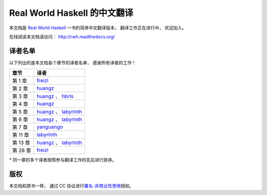 Real World Haskell 的中文翻译
=====================================

本文档是 `Real World Haskell <http://book.realworldhaskell.org/>`_ 一书的简体中文翻译版本， 翻译工作正在进行中， 欢迎加入。

在线阅读本文档请访问： http://rwh.readthedocs.org/


译者名单
----------------

以下列出的是本文档各个章节的译者名单，
感谢所有译者的工作！

.. 以下是指向各个译者的链接，如有需要请自行更改 ：）

.. _huangz: https://github.com/huangz1990

.. _freizl: https://github.com/freizl

.. _hbrls: https://github.com/hbrls

.. _yanguango: https://github.com/yanguango

.. _labyrlnth: https://github.com/labyrlnth


+-----------+-------------------------------+
| 章节      | 译者                          |
+===========+===============================+
| 第 1 章   | `freizl`_                     |
+-----------+-------------------------------+
| 第 2 章   | `huangz`_                     |
+-----------+-------------------------------+
| 第 3 章   | `huangz`_ 、 `hbrls`_         |
+-----------+-------------------------------+
| 第 4 章   | `huangz`_                     |
+-----------+-------------------------------+
| 第 5 章   | `huangz`_ 、 `labyrlnth`_     |
+-----------+-------------------------------+
| 第 6 章   | `huangz`_ 、 `labyrlnth`_     |
+-----------+-------------------------------+
| 第 7 章   | `yanguango`_                  |
+-----------+-------------------------------+
| 第 11 章  | `labyrlnth`_                  |
+-----------+-------------------------------+
| 第 13 章  | `huangz`_ 、 `labyrlnth`_     |
+-----------+-------------------------------+
| 第 28 章  | `freizl`_                     |
+-----------+-------------------------------+

\* 同一章的多个译者按照参与翻译工作的先后进行排序。


版权
----------------

本文档和原书一样，
通过 CC 协议进行\ `署名-非商业性使用 <http://creativecommons.org/licenses/by-nc/3.0/deed.zh>`_\ 授权。

